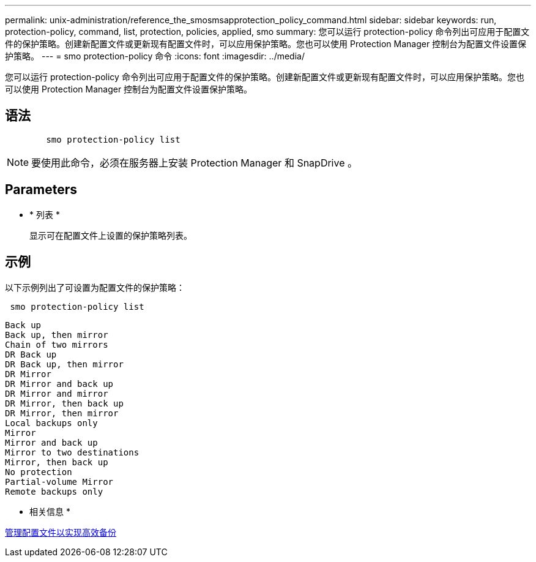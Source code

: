 ---
permalink: unix-administration/reference_the_smosmsapprotection_policy_command.html 
sidebar: sidebar 
keywords: run, protection-policy, command, list, protection, policies, applied, smo 
summary: 您可以运行 protection-policy 命令列出可应用于配置文件的保护策略。创建新配置文件或更新现有配置文件时，可以应用保护策略。您也可以使用 Protection Manager 控制台为配置文件设置保护策略。 
---
= smo protection-policy 命令
:icons: font
:imagesdir: ../media/


[role="lead"]
您可以运行 protection-policy 命令列出可应用于配置文件的保护策略。创建新配置文件或更新现有配置文件时，可以应用保护策略。您也可以使用 Protection Manager 控制台为配置文件设置保护策略。



== 语法

[listing]
----

        smo protection-policy list
----

NOTE: 要使用此命令，必须在服务器上安装 Protection Manager 和 SnapDrive 。



== Parameters

* * 列表 *
+
显示可在配置文件上设置的保护策略列表。





== 示例

以下示例列出了可设置为配置文件的保护策略：

[listing]
----
 smo protection-policy list
----
[listing]
----

Back up
Back up, then mirror
Chain of two mirrors
DR Back up
DR Back up, then mirror
DR Mirror
DR Mirror and back up
DR Mirror and mirror
DR Mirror, then back up
DR Mirror, then mirror
Local backups only
Mirror
Mirror and back up
Mirror to two destinations
Mirror, then back up
No protection
Partial-volume Mirror
Remote backups only
----
* 相关信息 *

xref:concept_managing_profiles_for_efficient_backups.adoc[管理配置文件以实现高效备份]
